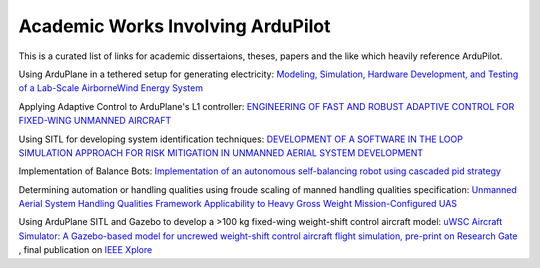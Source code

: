 .. _academic-works:

==================================
Academic Works Involving ArduPilot
==================================

This is a curated list of links for academic dissertaions, theses, papers and the like which heavily reference ArduPilot.

Using ArduPlane in a tethered setup for generating electricity: `Modeling, Simulation, Hardware Development, and Testing of a Lab-Scale AirborneWind Energy System <https://www.uvic.ca/research/centres/iesvic/assets/docs/dissertations/thesis-klein-miloslavich-2020.pdf>`__

Applying Adaptive Control to ArduPlane's L1 controller: `ENGINEERING OF FAST AND ROBUST ADAPTIVE CONTROL FOR FIXED-WING UNMANNED AIRCRAFT <https://apps.dtic.mil/sti/pdfs/AD1046297.pdf>`__

Using SITL for developing system identification techniques: `DEVELOPMENT OF A SOFTWARE IN THE LOOP SIMULATION APPROACH FOR RISK MITIGATION IN UNMANNED AERIAL SYSTEM DEVELOPMENT <https://shareok.org/handle/11244/329959>`__

Implementation of Balance Bots: `Implementation of an autonomous self-balancing robot using cascaded pid strategy <https://ieeexplore.ieee.org/abstract/document/9108049/>`__

Determining automation or handling qualities using froude scaling of manned handling qualities specification: `Unmanned Aerial System Handling Qualities Framework Applicability to Heavy Gross Weight Mission-Configured UAS <https://www.researchgate.net/publication/371920692_Unmanned_Aerial_System_Handling_Qualities_Framework_Applicability_to_Heavy_Gross_Weight_Mission-Configured_UAS>`__

Using ArduPlane SITL and Gazebo to develop a >100 kg fixed-wing weight-shift control aircraft model: `uWSC Aircraft Simulator: A Gazebo-based model for uncrewed weight-shift control aircraft flight simulation, pre-print on Research Gate <https://www.researchgate.net/publication/377792766_uWSC_Aircraft_Simulator_A_Gazebo-based_model_for_uncrewed_weight-shift_control_aircraft_flight_simulation>`__ , final publication on `IEEE Xplore <https://ieeexplore.ieee.org/document/10410672>`__


